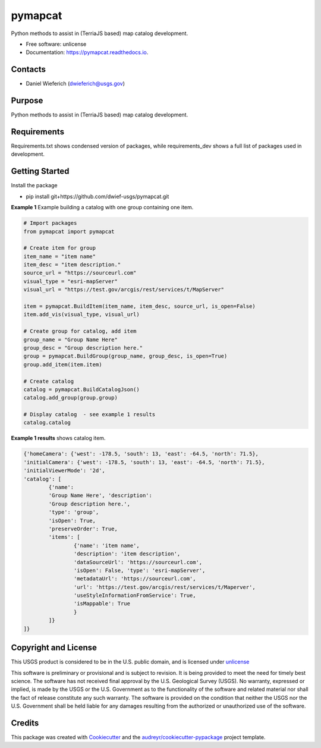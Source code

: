 ========
pymapcat
========


.. image:: https://readthedocs.org/projects/pymapcat/badge/?version=latest
        :target: https://pymapcat.readthedocs.io/en/latest/?badge=latest
        :alt: Documentation Status




Python methods to assist in (TerriaJS based) map catalog development.


* Free software: unlicense
* Documentation: https://pymapcat.readthedocs.io.

Contacts
--------
* Daniel Wieferich (dwieferich@usgs.gov)

Purpose
-------
Python methods to assist in (TerriaJS based) map catalog development.

Requirements
------------
Requirements.txt shows condensed version of packages, while requirements_dev shows a full list of packages used in development.

Getting Started
---------------
Install the package

* pip install git+https://github.com/dwief-usgs/pymapcat.git

**Example 1** Example building a catalog with one group containing one item.

.. code-block:: python
	
	# Import packages
	from pymapcat import pymapcat

        # Create item for group
        item_name = "item name"
        item_desc = "item description."
        source_url = "https://sourceurl.com"
        visual_type = "esri-mapServer"
        visual_url = "https://test.gov/arcgis/rest/services/t/MapServer"

        item = pymapcat.BuildItem(item_name, item_desc, source_url, is_open=False)
        item.add_vis(visual_type, visual_url)

        # Create group for catalog, add item
        group_name = "Group Name Here"
        group_desc = "Group description here."
        group = pymapcat.BuildGroup(group_name, group_desc, is_open=True)
        group.add_item(item.item)

        # Create catalog
        catalog = pymapcat.BuildCatalogJson()
        catalog.add_group(group.group)

        # Display catalog  - see example 1 results
        catalog.catalog

**Example 1 results** shows catalog item.

.. code-block::

        {'homeCamera': {'west': -178.5, 'south': 13, 'east': -64.5, 'north': 71.5}, 
        'initialCamera': {'west': -178.5, 'south': 13, 'east': -64.5, 'north': 71.5}, 
        'initialViewerMode': '2d', 
        'catalog': [
                {'name': 
                'Group Name Here', 'description': 
                'Group description here.', 
                'type': 'group', 
                'isOpen': True, 
                'preserveOrder': True, 
                'items': [
                        {'name': 'item name', 
                        'description': 'item description', 
                        'dataSourceUrl': 'https://sourceurl.com', 
                        'isOpen': False, 'type': 'esri-mapServer', 
                        'metadataUrl': 'https://sourceurl.com', 
                        'url': 'https://test.gov/arcgis/rest/services/t/Maperver', 
                        'useStyleInformationFromService': True, 
                        'isMappable': True
                        }
                ]}
        ]}


Copyright and License
---------------------
This USGS product is considered to be in the U.S. public domain, and is licensed under unlicense_

.. _unlicense: https://unlicense.org/

This software is preliminary or provisional and is subject to revision. It is being provided to meet the need for timely best science. The software has not received final approval by the U.S. Geological Survey (USGS). No warranty, expressed or implied, is made by the USGS or the U.S. Government as to the functionality of the software and related material nor shall the fact of release constitute any such warranty. The software is provided on the condition that neither the USGS nor the U.S. Government shall be held liable for any damages resulting from the authorized or unauthorized use of the software.

Credits
-------

This package was created with Cookiecutter_ and the `audreyr/cookiecutter-pypackage`_ project template.

.. _Cookiecutter: https://github.com/audreyr/cookiecutter
.. _`audreyr/cookiecutter-pypackage`: https://github.com/audreyr/cookiecutter-pypackage
